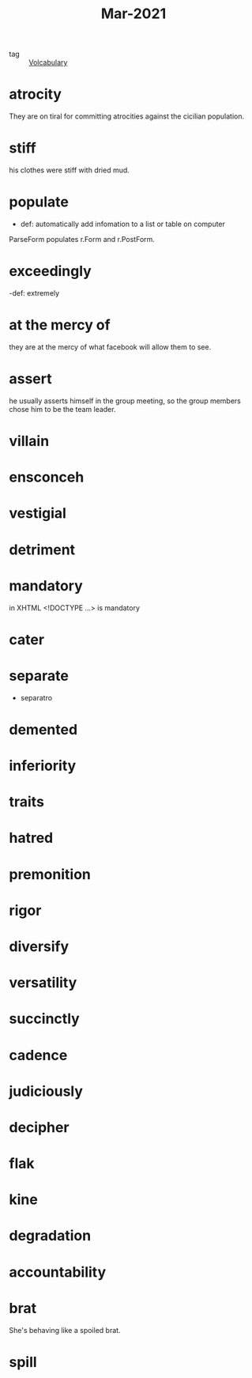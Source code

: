 #+title: Mar-2021
#+ROAM_TAGS: Volcabulary

- tag :: [[file:20201027222847-volcabulary.org][Volcabulary]] 

* atrocity

  They are on tiral for committing atrocities against the cicilian population.

* stiff

  his clothes were stiff with dried mud.

* populate

  - def: automatically add infomation to a list or table on computer

 ParseForm populates r.Form and r.PostForm. 

* exceedingly 

  -def: extremely 

* at the mercy of

they are at the mercy of what facebook will allow them to see.

* assert

  he usually asserts himself in the group meeting, so the group members chose him to be the team leader.

* villain
* ensconceh
* vestigial
* detriment
* mandatory
  in XHTML <!DOCTYPE ...> is mandatory
* cater
* separate
  - separatro
* demented
* inferiority
* traits
* hatred
* premonition
* rigor
* diversify
* versatility
* succinctly
* cadence
* judiciously
* decipher
* flak
* kine
* degradation
* accountability
* brat
She's behaving like a spoiled brat.
* spill
